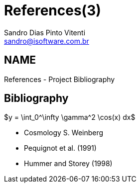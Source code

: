 References(3)
=============
Sandro Dias_Pinto Vitenti <sandro@isoftware.com.br>

NAME
----
References - Project Bibliography

Bibliography
------------

["latex","latex1.png",align="center",entityref="../latex1.png"]
$y = \int_0^\infty \gamma^2 \cos(x) dx$


- [[weinberg_cosmo_book]] Cosmology S. Weinberg
- [[pequignot1991]] Pequignot et al. (1991)
- [[hummer1998]] Hummer and Storey (1998)

